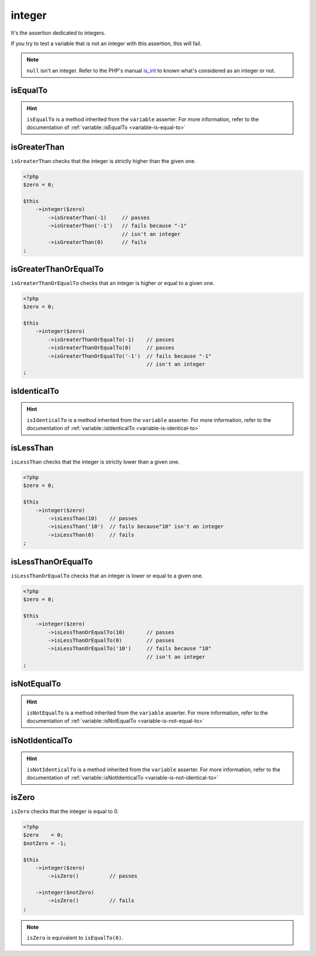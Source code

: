 .. _integer-anchor:

integer
*******

It's the assertion dedicated to integers.

If you try to test a variable that is not an integer with this assertion, this will fail.

.. note::
   ``null`` isn't an integer. Refer to the PHP's manual  `is_int <http://php.net/is_int>`_ to known what's considered as an integer or not.


.. _integer-is-equal-to:

isEqualTo
=========

.. hint::
   ``isEqualTo`` is a method inherited from the ``variable`` asserter.
   For more information, refer to the documentation of  :ref:`variable::isEqualTo <variable-is-equal-to>`


.. _integer-is-greater-than:

isGreaterThan
=============

``isGreaterThan`` checks that the integer is strictly higher than the given one.

.. code-block:: php

   <?php
   $zero = 0;

   $this
       ->integer($zero)
           ->isGreaterThan(-1)     // passes
           ->isGreaterThan('-1')   // fails because "-1"
                                   // isn't an integer
           ->isGreaterThan(0)      // fails
   ;

.. _integer-is-greater-than-or-equal-to:

isGreaterThanOrEqualTo
======================

``isGreaterThanOrEqualTo`` checks that an integer is higher or equal to a given one.

.. code-block:: php

   <?php
   $zero = 0;

   $this
       ->integer($zero)
           ->isGreaterThanOrEqualTo(-1)    // passes
           ->isGreaterThanOrEqualTo(0)     // passes
           ->isGreaterThanOrEqualTo('-1')  // fails because "-1"
                                           // isn't an integer
   ;

.. _integer-is-identical-to:

isIdenticalTo
=============

.. hint::
   ``isIdenticalTo`` is a method inherited from the ``variable`` asserter.
   For more information, refer to the documentation of  :ref:`variable::isIdenticalTo <variable-is-identical-to>`


.. _integer-is-less-than:

isLessThan
==========

``isLessThan`` checks that the integer is strictly lower than a given one.

.. code-block:: php

   <?php
   $zero = 0;

   $this
       ->integer($zero)
           ->isLessThan(10)    // passes
           ->isLessThan('10')  // fails because"10" isn't an integer
           ->isLessThan(0)     // fails
   ;

.. _integer-is-less-than-or-equal-to:

isLessThanOrEqualTo
===================

``isLessThanOrEqualTo`` checks that an integer is lower or equal to a given one.

.. code-block:: php

   <?php
   $zero = 0;

   $this
       ->integer($zero)
           ->isLessThanOrEqualTo(10)       // passes
           ->isLessThanOrEqualTo(0)        // passes
           ->isLessThanOrEqualTo('10')     // fails because "10"
                                           // isn't an integer
   ;

.. _integer-is-not-equal-to:

isNotEqualTo
============

.. hint::
   ``isNotEqualTo`` is a method inherited from the ``variable`` asserter.
   For more information, refer to the documentation of  :ref:`variable::isNotEqualTo <variable-is-not-equal-to>`


.. _integer-is-not-identical-to:

isNotIdenticalTo
================

.. hint::
   ``isNotIdenticalTo`` is a method inherited from the ``variable`` asserter.
   For more information, refer to the documentation of  :ref:`variable::isNotIdenticalTo <variable-is-not-identical-to>`


.. _integer-is-zero:

isZero
======

``isZero`` checks that the integer is equal to 0.

.. code-block:: php

   <?php
   $zero    = 0;
   $notZero = -1;

   $this
       ->integer($zero)
           ->isZero()          // passes

       ->integer($notZero)
           ->isZero()          // fails
   ;

.. note::
   ``isZero`` is equivalent to ``isEqualTo(0)``.
